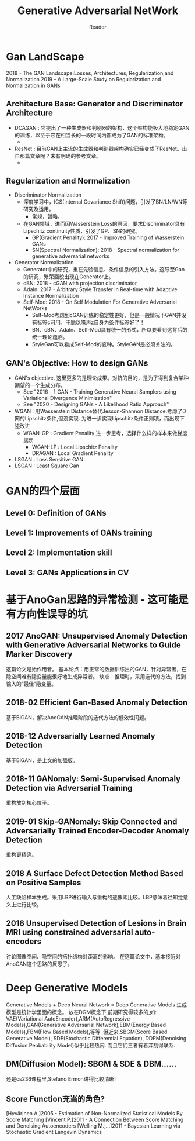#+STARTUP:ident
#+TITLE: Generative Adversarial NetWork
#+AUTHOR: Reader

* Gan LandScape
2018 - The GAN Landscape:Losses, Architectures, Regularization,and Normalization
2019 - A Large-Scale Study on Regularization and Normalization in GANs
** Architecture Base: Generator and Discriminator Architecture
  - DCAGAN : 它提出了一种生成器和判别器的架构，这个架构能极大地稳定GAN的训练，以至于它在相当长的一段时间内都成为了GAN的标准架构。
    - [[file:images/dcgan_architecture.png]]
  - ResNet : 目前GAN上主流的生成器和判别器架构确实已经变成了ResNet。出自那篇文章呢？未有明确的参考文章。
    - [[file:images/resnet_architecture.png]]
** Regularization and Normalization
  - Discriminator Normalization
    - 深度学习中，ICS(Internal Covariance Shift)问题，引发了BN/LN/WN等研究及运用。
      - 常规，暂略。
    - 在GAN领域，进而因Wasserstein Loss的原因，要求Discriminator具有Lipschitz continuity性质，引发了GP、SN的研究。
      - GP(Gradient Penality): 2017 - Improved Training of Wasserstein GANs
      - SN(Spectral Normalization): 2018 - Spectral normalization for generative adversarial networks
  - Generator Normalization
    - Generator中的研究，重在先验信息、条件信息的引入方法。这导至Gan的研究，繁荣面貌出现在Generator上。
    - cBN: 2018 - cGAN with projection discriminator
    - AdaIn: 2017 - Arbitrary Style Transfer in Real-time with Adaptive Instance Normalization
    - Self-Mod: 2018 - On Self Modulation For Generative Adversarial NetWorks
      - Self-Mod考虑到cGAN训练的稳定性更好，但是一般情况下GAN并没有标签c可用，干脆以噪声z自身为条件标签好了！
      - BN、cBN、AdaIn、Self-Mod具有统一的形式，所以要看到这背后的统一理论蕴涵。
      - StyleGan可以看成Self-Mod的变种。StyleGAN是必须关注的。
** GAN's Objective: How to design GANs
  - GAN's objective.
    这里更多的是理论成果。对抗的目的，是为了得到复合某种期望的一个生成分布。
    + See "2016 - f-GAN - Training Generative Neural Samplers using Variational Divergence Minimization"
    + See "2020 - Designing GANs - A Likelihood Ratio Approach"
  - WGAN :
    用Wasserstein Distance替代Jesson-Shannon Distance.考虑了D网的Lipschitz条件,但没实现.
    为进一步实现Lipschitz条件正则项，而出现下述改进
    - WGAN-GP : Gradient Penality
      进一步思考，选择什么样的样本来做梯度惩罚
      + WGAN-LP : Local Lipschitz Penality
      + DRAGAN :  Local Gradient Penality
  - LSGAN : Loss Sensitive GAN
  - LSGAN : Least Square Gan
* GAN的四个层面
** Level 0: Definition of GANs
[[./images/ganmodule.png]]
** Level 1: Improvements of GANs training
** Level 2: Implementation skill
** Level 3: GANs Applications in CV
* 基于AnoGan思路的异常检测 - 这可能是有方向性误导的坑
** 2017 AnoGAN: Unsupervised Anomaly Detection with Generative Adversarial Networks to Guide Marker Discovery
[[./images/gan_anomaly/AnoGan.png]]
这篇论文是始作用者。
基本论点：用正常的数据训练出的GAN，针对异常者，在隐空间难有隐变量能很好地生成异常者。
         缺点：推理时，采用迭代的方法，找到输入的“最佳”隐变量。
** 2018-02 Efficient Gan-Based Anomaly Detection
[[./images/gan_anomaly/EfficientAnomalyGan.png]]
基于BiGAN，解决AnoGAN推理阶段的迭代方法的低效性问题。
** 2018-12 Adversarially Learned Anomaly Detection
[[./images/gan_anomaly/ALAD.jpeg]]
基于BiGAN，是上文的加强版。
** 2018-11 GANomaly: Semi-Supervised Anomaly Detection via Adversarial Training
[[./images/gan_anomaly/GANomaly.png]]
重构放到核心位子。
** 2019-01 Skip-GANomaly: Skip Connected and Adversarially Trained Encoder-Decoder Anomaly Detection
[[./images/gan_anomaly/SkipGANomaly.png]]
重构更精确。
** 2018 A Surface Defect Detection Method Based on Positive Samples
[[./images/gan_anomaly/PositiveSamplesGANomaly.png]]
人工缺陷样本生成。采用LBP进行输入与重构的逐像素比较。LBP意味着往知觉意义上进行比较。
** 2018 Unsupervised Detection of Lesions in Brain MRI using constrained adversarial auto-encoders
[[./images/gan_anomaly/CAAE.jpeg]]
讨论图像空间、隐空间的拓扑结构对距离的影响。
在这篇论文中，基本接近对AnoGAN这个思路的反思了。

* Deep Generative Models
Generative Models + Deep Neural Network = Deep Generative Models
生成模型是统计学里面的概念。
放在DGM概念下,前期研究得较多的,如:
VAE(Variational AutoEncoder),ARM(AutoRegressive Models),GAN(Generative Adversarial Network),EBM(Energy Based Models),FBM(Flow Based Models),等等.
但近来,SBGM(Score Based Generative Model), SDE(Stochastic Differential Equation), DDPM(Denoising Diffusion Peobability Model)似乎比较热闹.
而且它们三者有着深刻得联系.
** DM(Diffusion Model): SBGM & SDE & DBM......
还是cs236课程里,Stefano Ermon讲得比较清晰!
** Score Function充当的角色?
[Hyvärinen A.]2005 - Estimation of Non-Normalized Statistical Models By Score Matching
[Vincent P.]2011 - A Connection Between Score Matching and Denoising Autoencoders
[Welling M.;...]2011 - Bayesian Learning via Stochastic Gradient Langevin Dynamics


